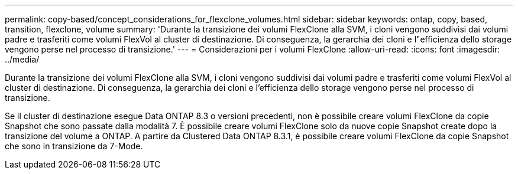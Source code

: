 ---
permalink: copy-based/concept_considerations_for_flexclone_volumes.html 
sidebar: sidebar 
keywords: ontap, copy, based, transition, flexclone, volume 
summary: 'Durante la transizione dei volumi FlexClone alla SVM, i cloni vengono suddivisi dai volumi padre e trasferiti come volumi FlexVol al cluster di destinazione. Di conseguenza, la gerarchia dei cloni e l"efficienza dello storage vengono perse nel processo di transizione.' 
---
= Considerazioni per i volumi FlexClone
:allow-uri-read: 
:icons: font
:imagesdir: ../media/


[role="lead"]
Durante la transizione dei volumi FlexClone alla SVM, i cloni vengono suddivisi dai volumi padre e trasferiti come volumi FlexVol al cluster di destinazione. Di conseguenza, la gerarchia dei cloni e l'efficienza dello storage vengono perse nel processo di transizione.

Se il cluster di destinazione esegue Data ONTAP 8.3 o versioni precedenti, non è possibile creare volumi FlexClone da copie Snapshot che sono passate dalla modalità 7. È possibile creare volumi FlexClone solo da nuove copie Snapshot create dopo la transizione del volume a ONTAP. A partire da Clustered Data ONTAP 8.3.1, è possibile creare volumi FlexClone da copie Snapshot che sono in transizione da 7-Mode.
